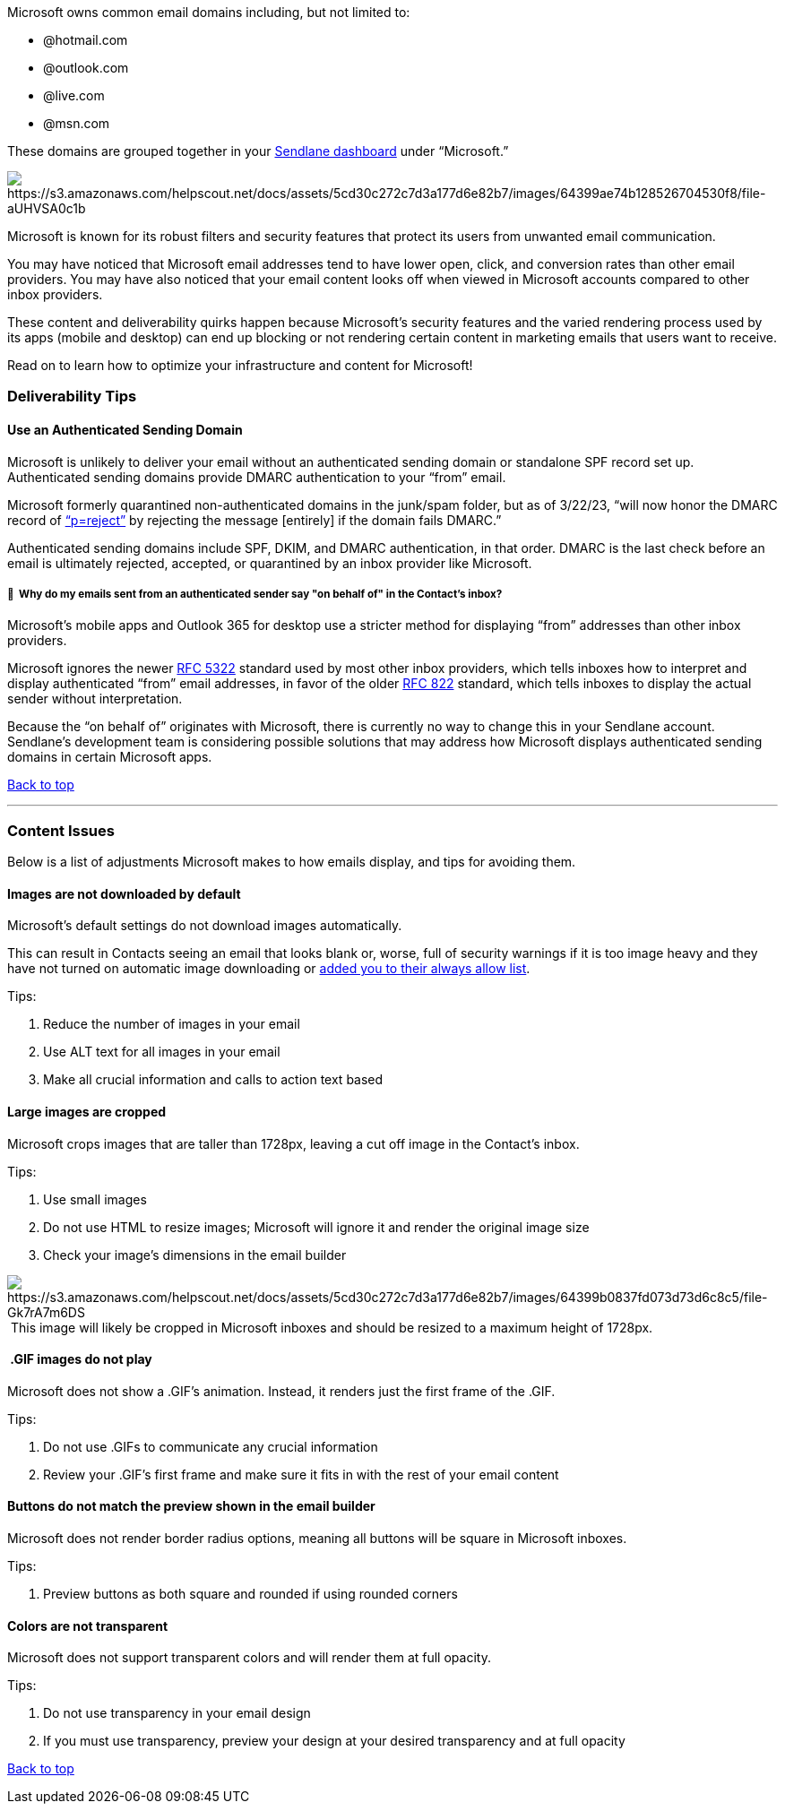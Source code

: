 Microsoft owns common email domains including, but not limited to:

* @hotmail.com
* @outlook.com
* @live.com
* @msn.com

These domains are grouped together in your
https://help.sendlane.com/article/329-dashboard-overview[Sendlane
dashboard] under “Microsoft.”

image:https://s3.amazonaws.com/helpscout.net/docs/assets/5cd30c272c7d3a177d6e82b7/images/64399ae74b128526704530f8/file-aUHVSA0c1b.jpg[https://s3.amazonaws.com/helpscout.net/docs/assets/5cd30c272c7d3a177d6e82b7/images/64399ae74b128526704530f8/file-aUHVSA0c1b]

Microsoft is known for its robust filters and security features that
protect its users from unwanted email communication.

You may have noticed that Microsoft email addresses tend to have lower
open, click, and conversion rates than other email providers. You may
have also noticed that your email content looks off when viewed in
Microsoft accounts compared to other inbox providers.

These content and deliverability quirks happen because Microsoft’s
security features and the varied rendering process used by its apps
(mobile and desktop) can end up blocking or not rendering certain
content in marketing emails that users want to receive.

Read on to learn how to optimize your infrastructure and content for
Microsoft!

[[deliverability]]
=== Deliverability Tips

[[auth]]
==== Use an Authenticated Sending Domain

Microsoft is unlikely to deliver your email without an authenticated
sending domain or standalone SPF record set up. Authenticated sending
domains provide DMARC authentication to your “from” email.

Microsoft formerly quarantined non-authenticated domains in the
junk/spam folder, but as of 3/22/23, “will now honor the DMARC record of
https://mxtoolbox.com/dmarc/details/dmarc-tags/dmarc-policy-options[“p=reject”]
by rejecting the message [entirely] if the domain fails DMARC.”

Authenticated sending domains include SPF, DKIM, and DMARC
authentication, in that order. DMARC is the last check before an email
is ultimately rejected, accepted, or quarantined by an inbox provider
like Microsoft.

[[behalf]]
===== 🙋  Why do my emails sent from an authenticated sender say "on behalf of" in the Contact's inbox?

Microsoft’s mobile apps and Outlook 365 for desktop use a stricter
method for displaying “from” addresses than other inbox providers.

Microsoft ignores the newer https://www.rfc-editor.org/info/rfc5322[RFC
5322] standard used by most other inbox providers, which tells inboxes
how to interpret and display authenticated “from” email addresses, in
favor of the older https://www.rfc-editor.org/info/rfc822[RFC 822]
standard, which tells inboxes to display the actual sender without
interpretation.

Because the “on behalf of” originates with Microsoft, there is currently
no way to change this in your Sendlane account. Sendlane's development
team is considering possible solutions that may address how Microsoft
displays authenticated sending domains in certain Microsoft apps.

link:#top[Back to top]

'''''

[[content]]
=== Content Issues

Below is a list of adjustments Microsoft makes to how emails display,
and tips for avoiding them.

[[images]]
==== Images are not downloaded by default

Microsoft’s default settings do not download images automatically.

This can result in Contacts seeing an email that looks blank or, worse,
full of security warnings if it is too image heavy and they have not
turned on automatic image downloading or
https://help.sendlane.com/article/431-how-to-whitelist-an-email-address[added
you to their always allow list].

Tips:

. Reduce the number of images in your email
. Use ALT text for all images in your email
. Make all crucial information and calls to action text based

[[crop]]
==== Large images are cropped

Microsoft crops images that are taller than 1728px, leaving a cut off
image in the Contact’s inbox.

Tips:

. Use small images
. Do not use HTML to resize images; Microsoft will ignore it and render
the original image size
. Check your image’s dimensions in the email builder

image:https://s3.amazonaws.com/helpscout.net/docs/assets/5cd30c272c7d3a177d6e82b7/images/64399b0837fd073d73d6c8c5/file-Gk7rA7m6DS.jpg[https://s3.amazonaws.com/helpscout.net/docs/assets/5cd30c272c7d3a177d6e82b7/images/64399b0837fd073d73d6c8c5/file-Gk7rA7m6DS] This
image will likely be cropped in Microsoft inboxes and should be resized
to a maximum height of 1728px.

[[gif]]
====  .GIF images do not play

Microsoft does not show a .GIF’s animation. Instead, it renders just the
first frame of the .GIF.

Tips:

. Do not use .GIFs to communicate any crucial information
. Review your .GIF’s first frame and make sure it fits in with the rest
of your email content

[[buttons]]
==== Buttons do not match the preview shown in the email builder

Microsoft does not render border radius options, meaning all buttons
will be square in Microsoft inboxes.

Tips:

. Preview buttons as both square and rounded if using rounded corners

[[colors]]
==== Colors are not transparent

Microsoft does not support transparent colors and will render them at
full opacity.

Tips:

. Do not use transparency in your email design
. If you must use transparency, preview your design at your desired
transparency and at full opacity

link:#top[Back to top]

